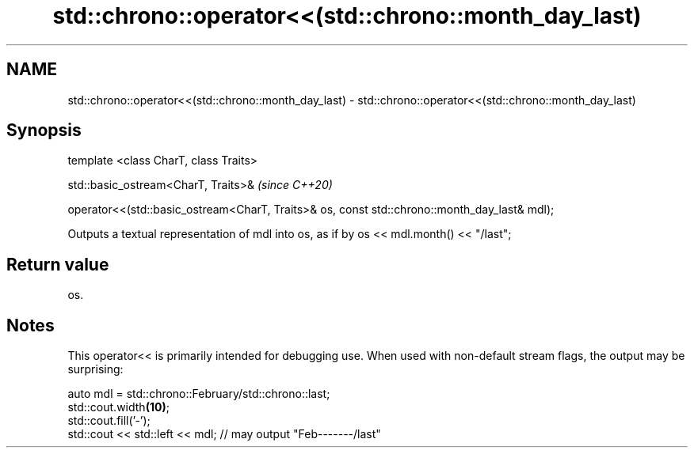 .TH std::chrono::operator<<(std::chrono::month_day_last) 3 "2020.03.24" "http://cppreference.com" "C++ Standard Libary"
.SH NAME
std::chrono::operator<<(std::chrono::month_day_last) \- std::chrono::operator<<(std::chrono::month_day_last)

.SH Synopsis
   template <class CharT, class Traits>

   std::basic_ostream<CharT, Traits>&                                                          \fI(since C++20)\fP

   operator<<(std::basic_ostream<CharT, Traits>& os, const std::chrono::month_day_last& mdl);

   Outputs a textual representation of mdl into os, as if by os << mdl.month() << "/last";

.SH Return value

   os.

.SH Notes

   This operator<< is primarily intended for debugging use. When used with non-default stream flags, the output may be surprising:

 auto mdl = std::chrono::February/std::chrono::last;
 std::cout.width\fB(10)\fP;
 std::cout.fill('-');
 std::cout << std::left << mdl; // may output "Feb-------/last"
